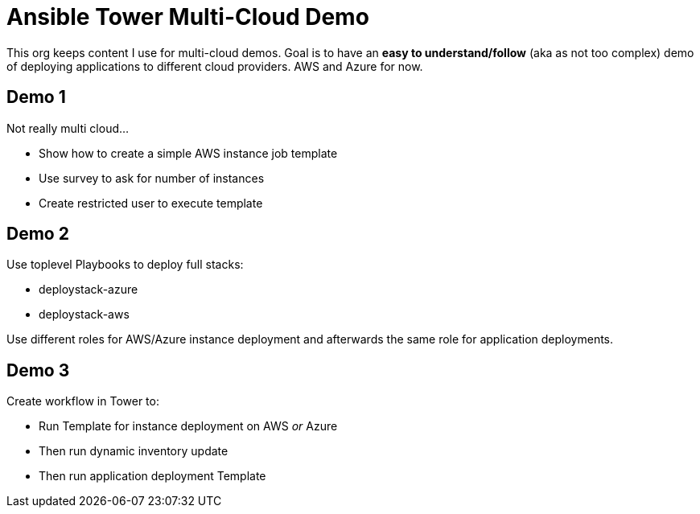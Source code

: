 = Ansible Tower Multi-Cloud Demo

This org keeps content I use for multi-cloud demos. 
Goal is to have an *easy to understand/follow*  (aka as not too complex) demo of deploying applications to different cloud providers. AWS and Azure for now.

== Demo 1

Not really multi cloud...

* Show how to create a simple AWS instance job template
* Use survey to ask for number of instances
* Create restricted user to execute template

== Demo 2

Use toplevel Playbooks to deploy full stacks: 

* deploystack-azure
* deploystack-aws

Use different roles for AWS/Azure instance deployment and afterwards the same role for application deployments.

== Demo 3

Create workflow in Tower to:

* Run Template for instance deployment on AWS _or_ Azure
* Then run dynamic inventory update
* Then run application deployment Template
